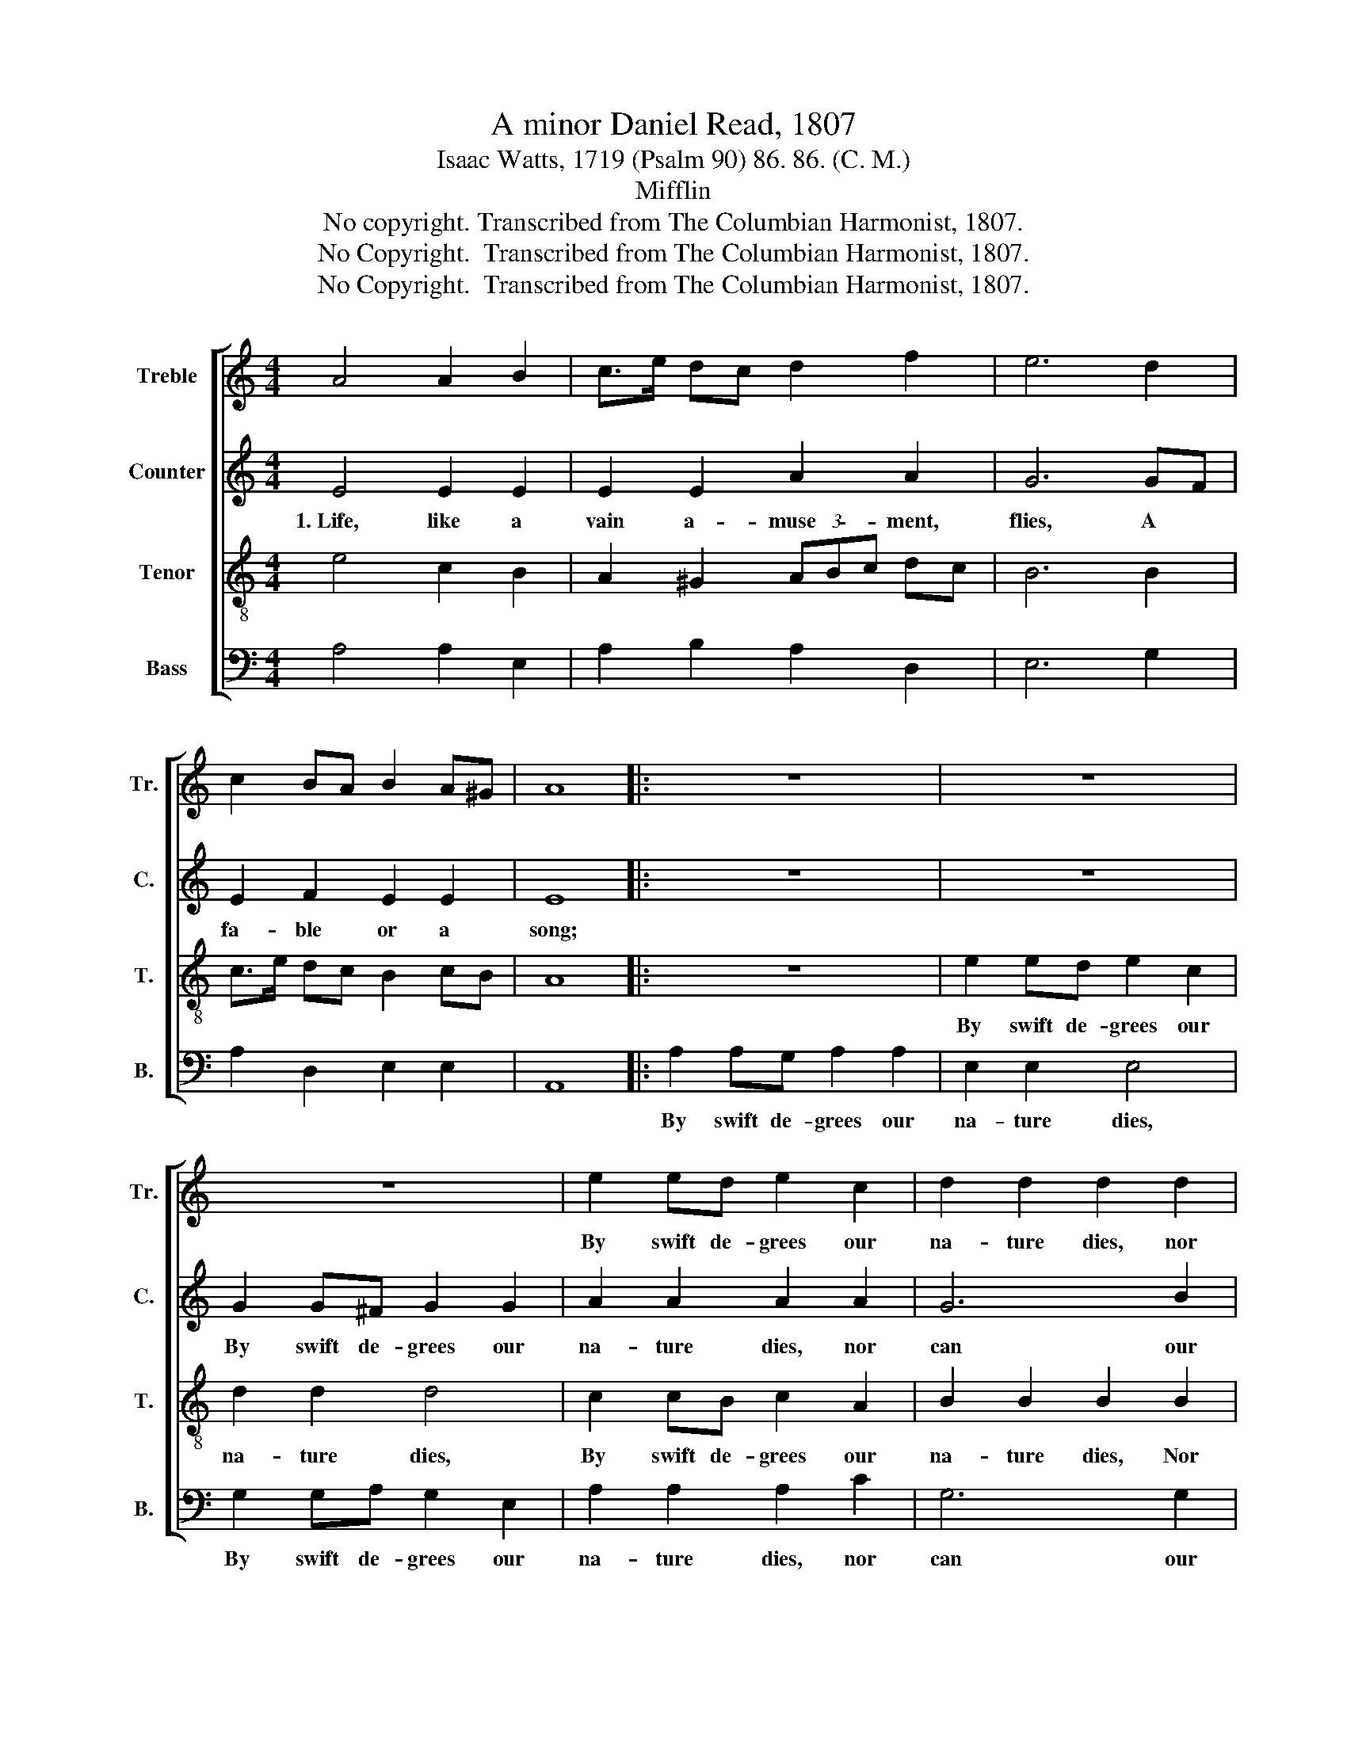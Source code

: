 X:1
T:A minor Daniel Read, 1807
T:Isaac Watts, 1719 (Psalm 90) 86. 86. (C. M.)
T:Mifflin
T:No copyright. Transcribed from The Columbian Harmonist, 1807.
T:No Copyright.  Transcribed from The Columbian Harmonist, 1807.
T:No Copyright.  Transcribed from The Columbian Harmonist, 1807.
Z:No Copyright.  Transcribed from The Columbian Harmonist, 1807.
%%score [ 1 2 3 4 ]
L:1/8
M:4/4
K:C
V:1 treble nm="Treble" snm="Tr."
V:2 treble nm="Counter" snm="C."
V:3 treble-8 nm="Tenor" snm="T."
V:4 bass nm="Bass" snm="B."
V:1
 A4 A2 B2 | c>e dc d2 f2 | e6 d2 | c2 BA B2 A^G | A8 |: z8 | z8 | z8 | e2 ed e2 c2 | d2 d2 d2 d2 | %10
w: ||||||||By swift de- grees our|na- ture dies, nor|
 c2 c2 B2 B2 | B8 | z8 | z8 | e2 ed e2 c2 | d2 dc B2 B2 | c2 cB A2 A^G | c2 BA ^G2 G2 | A8 :| %19
w: can our joys be|long,|||By swift de- grees our|na- ture * dies, our|na- ture * dies, Nor *|can our * joys be|long.|
V:2
 E4 E2 E2 | E2 E2 A2 A2 | G6 GF | E2 F2 E2 E2 | E8 |: z8 | z8 | G2 G^F G2 G2 | A2 A2 A2 A2 | %9
w: 1.~Life, like a|vain a- muse- ment,|flies, A *|fa- ble or a|song;|||By swift de- grees our|na- ture dies, nor|
 G6 B2 | A4 (G2 F2) | E8 | z8 | z8 | A2 AB A2 E2 | G2 G2 G2 G2 | A2 A2 A2 A^G | E2 F2 E2 E2 | E8 :| %19
w: can our|joys be *|long,||||||||
V:3
 e4 c2 B2 | A2 ^G2 (3ABc dc | B6 B2 | c>e dc B2 cB | A8 |: z8 | e2 ed e2 c2 | d2 d2 d4 | %8
w: ||||||By swift de- grees our|na- ture dies,|
 c2 cB c2 A2 | B2 B2 B2 B2 | c2 c2 d2 d2 | e8 | e2 ed e2 c2 | d2 dc B4 | c2 cB c2 A2 | %15
w: By swift de- grees our|na- ture dies, Nor|can our joys be|long,|By swift de- grees our|na- ture * dies,|By swift de- grees our|
 B2 B2 B2 d2 | e8- | e2 (dc) B2 B2 | A8 :| %19
w: na- ture dies, Nor|can~|_ our * joys be|long.|
V:4
 A,4 A,2 E,2 | A,2 B,2 A,2 D,2 | E,6 G,2 | A,2 D,2 E,2 E,2 | A,,8 |: A,2 A,G, A,2 A,2 | %6
w: |||||By swift de- grees our|
 E,2 E,2 E,4 | G,2 G,A, G,2 E,2 | A,2 A,2 A,2 C2 | G,6 G,2 | A,4 B,4 | E,8 | C2 CB, C2 A,2 | %13
w: na- ture dies,|By swift de- grees our|na- ture dies, nor|can our|joys be|long,||
 G,2 G,2 G,4 | A,2 A,^G, A,2 E,2 | G,2 G,2 G,2 B,2 | A,8- | A,2 D,2 E,2 E,2 | A,,8 :| %19
w: ||||||

